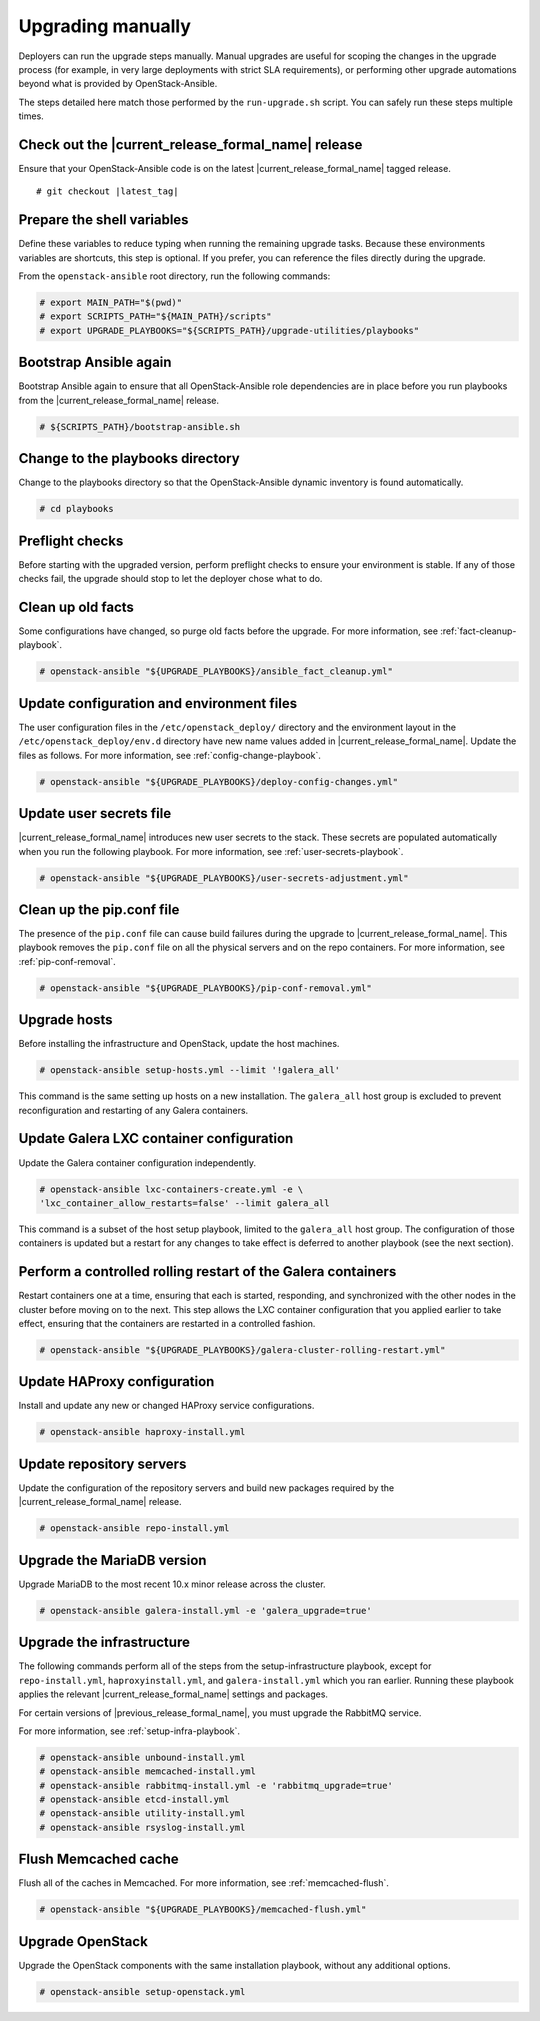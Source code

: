 .. _upgrading-manually:

==================
Upgrading manually
==================

Deployers can run the upgrade steps manually. Manual upgrades are useful for
scoping the changes in the upgrade process (for example, in very large
deployments with strict SLA requirements), or performing other upgrade
automations beyond what is provided by OpenStack-Ansible.

The steps detailed here match those performed by the ``run-upgrade.sh``
script. You can safely run these steps multiple times.

Check out the |current_release_formal_name| release
~~~~~~~~~~~~~~~~~~~~~~~~~~~~~~~~~~~~~~~~~~~~~~~~~~~

Ensure that your OpenStack-Ansible code is on the latest
|current_release_formal_name| tagged release.

.. parsed-literal::

    # git checkout |latest_tag|

Prepare the shell variables
~~~~~~~~~~~~~~~~~~~~~~~~~~~

Define these variables to reduce typing when running the remaining upgrade
tasks. Because these environments variables are shortcuts, this step is
optional. If you prefer, you can reference the files directly during the
upgrade.

From the ``openstack-ansible`` root directory, run the following commands:

.. code-block:: console

    # export MAIN_PATH="$(pwd)"
    # export SCRIPTS_PATH="${MAIN_PATH}/scripts"
    # export UPGRADE_PLAYBOOKS="${SCRIPTS_PATH}/upgrade-utilities/playbooks"


Bootstrap Ansible again
~~~~~~~~~~~~~~~~~~~~~~~

Bootstrap Ansible again to ensure that all OpenStack-Ansible role
dependencies are in place before you run playbooks from the
|current_release_formal_name| release.

.. code-block:: console

    # ${SCRIPTS_PATH}/bootstrap-ansible.sh

Change to the playbooks directory
~~~~~~~~~~~~~~~~~~~~~~~~~~~~~~~~~

Change to the playbooks directory so that the OpenStack-Ansible dynamic
inventory is found automatically.

.. code-block:: console

    # cd playbooks

Preflight checks
~~~~~~~~~~~~~~~~

Before starting with the upgraded version, perform preflight checks to ensure
your environment is stable. If any of those checks fail, the upgrade should
stop to let the deployer chose what to do.

Clean up old facts
~~~~~~~~~~~~~~~~~~

Some configurations have changed, so purge old facts before
the upgrade. For more information, see :ref:`fact-cleanup-playbook`.

.. code-block:: console

    # openstack-ansible "${UPGRADE_PLAYBOOKS}/ansible_fact_cleanup.yml"

Update configuration and environment files
~~~~~~~~~~~~~~~~~~~~~~~~~~~~~~~~~~~~~~~~~~

The user configuration files in the ``/etc/openstack_deploy/`` directory and
the environment layout in the ``/etc/openstack_deploy/env.d`` directory have
new name values added in |current_release_formal_name|. Update the files as
follows. For more information, see :ref:`config-change-playbook`.

.. code-block:: console

    # openstack-ansible "${UPGRADE_PLAYBOOKS}/deploy-config-changes.yml"

Update user secrets file
~~~~~~~~~~~~~~~~~~~~~~~~

|current_release_formal_name| introduces new user secrets to the stack.
These secrets are populated automatically when you run the following playbook.
For more information, see :ref:`user-secrets-playbook`.

.. code-block:: console

    # openstack-ansible "${UPGRADE_PLAYBOOKS}/user-secrets-adjustment.yml"

Clean up the pip.conf file
~~~~~~~~~~~~~~~~~~~~~~~~~~

The presence of the ``pip.conf`` file can cause build failures during the
upgrade to |current_release_formal_name|. This playbook removes the
``pip.conf`` file on all the physical servers and on the repo containers.
For more information, see :ref:`pip-conf-removal`.

.. code-block:: console

    # openstack-ansible "${UPGRADE_PLAYBOOKS}/pip-conf-removal.yml"

Upgrade hosts
~~~~~~~~~~~~~

Before installing the infrastructure and OpenStack, update the host machines.

.. code-block:: console

    # openstack-ansible setup-hosts.yml --limit '!galera_all'

This command is the same setting up hosts on a new installation. The
``galera_all`` host group is excluded to prevent reconfiguration and
restarting of any Galera containers.

Update Galera LXC container configuration
~~~~~~~~~~~~~~~~~~~~~~~~~~~~~~~~~~~~~~~~~

Update the Galera container configuration independently.

.. code-block:: console

    # openstack-ansible lxc-containers-create.yml -e \
    'lxc_container_allow_restarts=false' --limit galera_all

This command is a subset of the host setup playbook, limited to the
``galera_all`` host group. The configuration of those containers is
updated but a restart for any changes to take effect is deferred to another
playbook (see the next section).

Perform a controlled rolling restart of the Galera containers
~~~~~~~~~~~~~~~~~~~~~~~~~~~~~~~~~~~~~~~~~~~~~~~~~~~~~~~~~~~~~

Restart containers one at a time, ensuring that each is started, responding,
and synchronized with the other nodes in the cluster before moving on to the
next. This step allows the LXC container configuration that you applied earlier
to take effect, ensuring that the containers are restarted in a controlled
fashion.

.. code-block:: console

    # openstack-ansible "${UPGRADE_PLAYBOOKS}/galera-cluster-rolling-restart.yml"

Update HAProxy configuration
~~~~~~~~~~~~~~~~~~~~~~~~~~~~

Install and update any new or changed HAProxy service configurations.

.. code-block:: console

    # openstack-ansible haproxy-install.yml

Update repository servers
~~~~~~~~~~~~~~~~~~~~~~~~~

Update the configuration of the repository servers and build new packages
required by the |current_release_formal_name| release.

.. code-block:: console

    # openstack-ansible repo-install.yml

Upgrade the MariaDB version
~~~~~~~~~~~~~~~~~~~~~~~~~~~

Upgrade MariaDB to the most recent 10.x minor release across the cluster.

.. code-block:: console

    # openstack-ansible galera-install.yml -e 'galera_upgrade=true'

Upgrade the infrastructure
~~~~~~~~~~~~~~~~~~~~~~~~~~

The following commands perform all of the steps from the setup-infrastructure
playbook, except for ``repo-install.yml``, ``haproxyinstall.yml``, and
``galera-install.yml`` which you ran earlier.
Running these playbook applies the relevant |current_release_formal_name|
settings and packages.

For certain versions of |previous_release_formal_name|, you must upgrade
the RabbitMQ service.

For more information, see :ref:`setup-infra-playbook`.

.. code-block:: console

    # openstack-ansible unbound-install.yml
    # openstack-ansible memcached-install.yml
    # openstack-ansible rabbitmq-install.yml -e 'rabbitmq_upgrade=true'
    # openstack-ansible etcd-install.yml
    # openstack-ansible utility-install.yml
    # openstack-ansible rsyslog-install.yml

Flush Memcached cache
~~~~~~~~~~~~~~~~~~~~~

Flush all of the caches in Memcached. For more information,
see :ref:`memcached-flush`.

.. code-block:: console

    # openstack-ansible "${UPGRADE_PLAYBOOKS}/memcached-flush.yml"

Upgrade OpenStack
~~~~~~~~~~~~~~~~~

Upgrade the OpenStack components with the same installation
playbook, without any additional options.

.. code-block:: console

    # openstack-ansible setup-openstack.yml
